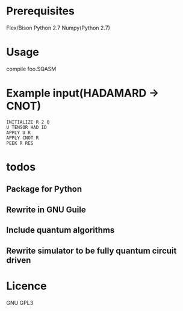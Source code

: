 * Prerequisites
Flex/Bison
Python 2.7
Numpy(Python 2.7)
* Usage
compile foo.SQASM
* Example input(HADAMARD -> CNOT)
#+BEGIN_SRC
INITIALIZE R 2 0
U TENSOR HAD ID
APPLY U R
APPLY CNOT R
PEEK R RES
#+END_SRC

* todos
** Package for Python
** Rewrite in GNU Guile
** Include quantum algorithms
** Rewrite simulator to be fully quantum circuit driven

* Licence
GNU GPL3

